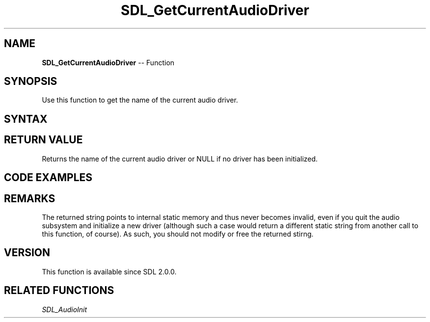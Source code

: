 .TH SDL_GetCurrentAudioDriver 3 "2018.10.07" "https://github.com/haxpor/sdl2-manpage" "SDL2"
.SH NAME
\fBSDL_GetCurrentAudioDriver\fR -- Function

.SH SYNOPSIS
Use this function to get the name of the current audio driver.

.SH SYNTAX
.TS
tab(:) allbox;
a.
T{
.nf
const char* SDL_GetCurrentAudioDriver(void)
.fi
T}
.TE

.SH RETURN VALUE
Returns the name of the current audio driver or NULL if no driver has been initialized.

.SH CODE EXAMPLES
.TS
tab(:) allbox;
a.
T{
.nf
const char* driver_name = SDL_GetCurrentAudioDriver();

if (driver_name)
{
  pritnf("Audio subsystem initialized; driver = %s.\\n", driver_name);
}
else
{
  printf("Audio subsystem not initialized.\\n");
}
.fi
T}
.TE

.SH REMARKS
The returned string points to internal static memory and thus never becomes invalid, even if you quit the audio subsystem and initialize a new driver (although such a case would return a different static string from another call to this function, of course). As such, you should not modify or free the returned stirng.

.SH VERSION
This function is available since SDL 2.0.0.

.SH RELATED FUNCTIONS
\fISDL_AudioInit
